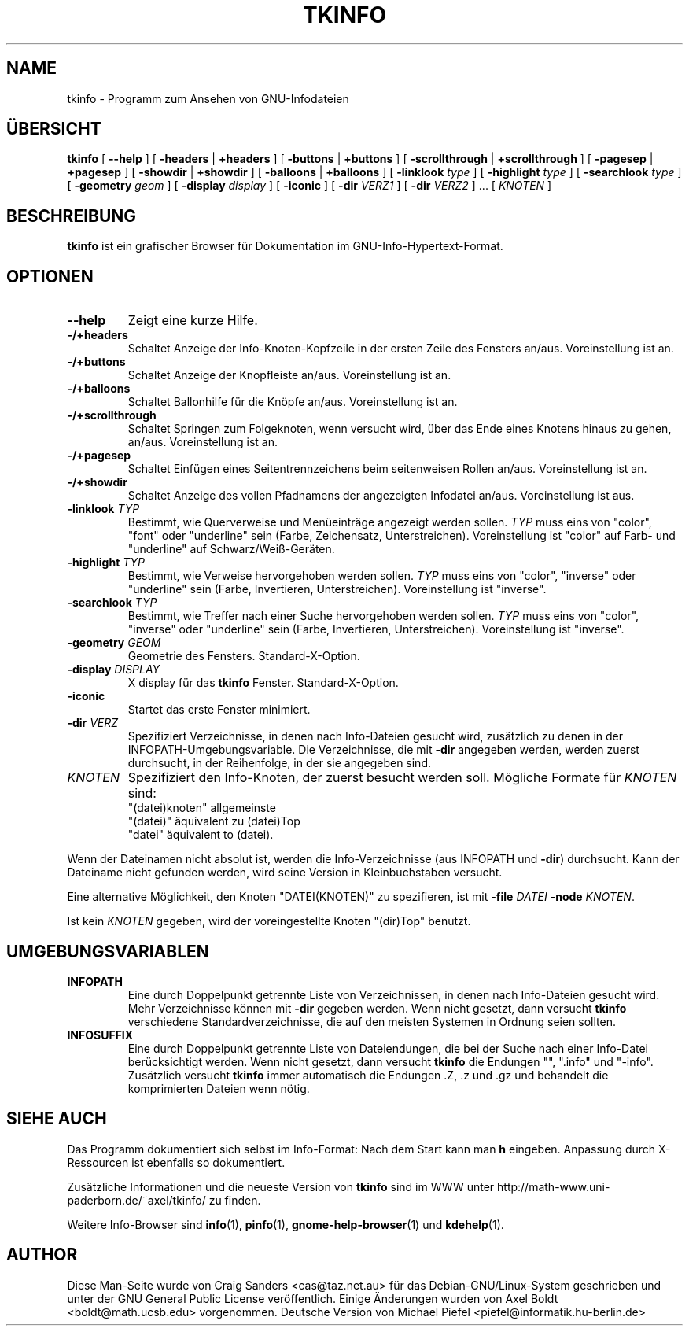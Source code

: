 .\" Translated into german by Michael Piefel <piefel@informatik.hu-berlin.de>
.TH TKINFO 1 "Januar 2001"
.\" NAME should be all caps, SECTION should be 1-8, maybe w/ subsection
.\" other parms are allowed: see man(7), man(1)

.SH NAME
tkinfo \- Programm zum Ansehen von GNU-Infodateien

.SH "ÜBERSICHT"
.B tkinfo
[
.B \-\-help
] [
.B \-headers 
|
.B +headers
] [
.B \-buttons 
|
.B +buttons
] [
.B \-scrollthrough
|
.B +scrollthrough
] [
.B \-pagesep
|
.B +pagesep
] [
.B \-showdir
|
.B +showdir
] [
.B \-balloons
|
.B +balloons
] [
.B \-linklook
.I type
] [
.B \-highlight
.I type
] [
.B \-searchlook
.I type
] [
.B \-geometry 
.I geom
] [
.B \-display 
.I display
] [
.B \-iconic
] [
.B \-dir
.I VERZ1
] [
.B \-dir
.I VERZ2
] ... [
.I KNOTEN
]

.SH BESCHREIBUNG
.PP
.B tkinfo
ist ein grafischer Browser für Dokumentation im GNU-Info-Hypertext-Format.

.SH OPTIONEN
.TP
.B \-\-help
Zeigt eine kurze Hilfe.
.TP
.B \-/+headers
Schaltet Anzeige der Info-Knoten-Kopfzeile in der ersten Zeile des Fensters
an/aus.  Voreinstellung ist an.
.TP
.B \-/+buttons
Schaltet Anzeige der Knopfleiste an/aus.  Voreinstellung ist an.
.TP
.B \-/+balloons
Schaltet Ballonhilfe für die Knöpfe an/aus.  Voreinstellung ist an.
.TP
.B \-/+scrollthrough
Schaltet Springen zum Folgeknoten, wenn versucht wird, über das Ende
eines Knotens hinaus zu gehen, an/aus.  Voreinstellung ist an.
.TP
.B \-/+pagesep
Schaltet Einfügen eines Seitentrennzeichens beim seitenweisen Rollen
an/aus.  Voreinstellung ist an.
.TP
.B \-/+showdir
Schaltet Anzeige des vollen Pfadnamens der angezeigten Infodatei
an/aus.  Voreinstellung ist aus.
.TP
.BI "\-linklook " TYP
Bestimmt, wie Querverweise und Menüeinträge angezeigt werden sollen.
.I TYP 
muss eins von "color", "font" oder "underline" sein (Farbe, Zeichensatz,
Unterstreichen).  Voreinstellung ist "color" auf Farb- und
"underline" auf Schwarz/Weiß-Geräten.
.TP
.BI "\-highlight " TYP
Bestimmt, wie Verweise hervorgehoben werden sollen.
.I TYP 
muss eins von "color", "inverse" oder "underline" sein (Farbe, Invertieren,
Unterstreichen).  Voreinstellung ist "inverse".
.TP
.BI "\-searchlook " TYP
Bestimmt, wie Treffer nach einer Suche hervorgehoben werden sollen.
.I TYP 
muss eins von "color", "inverse" oder "underline" sein (Farbe, Invertieren,
Unterstreichen).  Voreinstellung ist "inverse".
.TP
.BI "\-geometry " GEOM
Geometrie des Fensters.  Standard-X-Option.
.TP
.BI "\-display " DISPLAY
X display für das 
.B tkinfo 
Fenster.  Standard-X-Option.
.TP
.B \-iconic
Startet das erste Fenster minimiert.
.TP
.BI "\-dir " VERZ
Spezifiziert Verzeichnisse, in denen nach Info-Dateien gesucht wird,
zusätzlich zu denen in der INFOPATH-Umgebungsvariable.  Die Verzeichnisse,
die mit \fB\-dir\fP angegeben werden, werden zuerst durchsucht, in der
Reihenfolge, in der sie angegeben sind.
.TP
.I KNOTEN
Spezifiziert den Info-Knoten, der zuerst besucht werden soll. Mögliche
Formate für
.I KNOTEN
sind:
.br
  "(datei)knoten"  allgemeinste
.br
  "(datei)"        äquivalent zu (datei)Top
.br
  "datei"          äquivalent to (datei).
.PP
Wenn der Dateinamen nicht absolut ist, werden die Info-Verzeichnisse (aus
INFOPATH und \fB\-dir\fP) durchsucht. Kann der Dateiname nicht gefunden
werden, wird seine Version in Kleinbuchstaben versucht.
.PP
Eine alternative Möglichkeit, den Knoten "DATEI(KNOTEN)" zu spezifieren,
ist mit \fB-file\fP \fIDATEI\fP \fB\-node\fP \fIKNOTEN\fP.
.PP
Ist kein
.I KNOTEN
gegeben, wird der voreingestellte Knoten "(dir)Top" benutzt.

.SH UMGEBUNGSVARIABLEN
.TP
.B INFOPATH
Eine durch Doppelpunkt getrennte Liste von Verzeichnissen, in denen nach
Info-Dateien gesucht wird. Mehr Verzeichnisse können mit \fB\-dir\fP
gegeben werden. Wenn nicht gesetzt, dann versucht
.B tkinfo 
verschiedene Standardverzeichnisse, die auf den meisten Systemen in Ordnung
seien sollten.
.TP
.B INFOSUFFIX
Eine durch Doppelpunkt getrennte Liste von Dateiendungen, die bei der Suche
nach einer Info-Datei berücksichtigt werden. Wenn nicht gesetzt, dann versucht
.B tkinfo
die Endungen "", ".info" und "-info". Zusätzlich versucht 
.B tkinfo
immer automatisch die Endungen .Z, .z und .gz und behandelt die
komprimierten Dateien wenn nötig.

.SH "SIEHE AUCH"
Das Programm dokumentiert sich selbst im Info-Format: Nach dem Start kann
man \fBh\fP eingeben. Anpassung durch X-Ressourcen ist ebenfalls so
dokumentiert.
.PP
Zusätzliche Informationen und die neueste Version von
.B tkinfo
sind im WWW unter http://math-www.uni-paderborn.de/~axel/tkinfo/ zu finden.
.PP
Weitere Info-Browser sind
.BR info (1),
.BR pinfo (1),
.BR gnome-help-browser (1)
und
.BR kdehelp (1).

.SH AUTHOR
Diese Man-Seite wurde von Craig Sanders <cas@taz.net.au> für das
Debian-GNU/Linux-System geschrieben und unter der GNU General Public
License veröffentlich. Einige Änderungen wurden von Axel Boldt
<boldt@math.ucsb.edu> vorgenommen. Deutsche Version von Michael Piefel
<piefel@informatik.hu-berlin.de>

